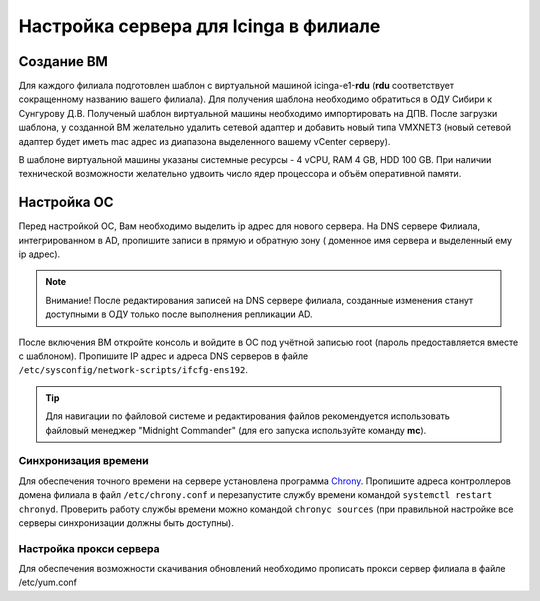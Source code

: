
Настройка сервера для Icinga в филиале
======================================

Создание ВМ
-----------

Для каждого филиала подготовлен шаблон с виртуальной машиной icinga-e1-**rdu** (**rdu** соответствует сокращенному названию вашего филиала). Для получения шаблона необходимо обратиться в ОДУ Сибири к Сунгурову Д.В.  Полученый шаблон виртуальной машины необходимо импортировать на ДПВ. После загрузки шаблона, у созданной ВМ желательно удалить сетевой адаптер и добавить новый типа VMXNET3 (новый сетевой адаптер будет иметь mac адрес из диапазона выделенного вашему vCenter серверу).

В шаблоне виртуальной машины указаны системные ресурсы - 4 vCPU, RAM 4 GB, HDD 100 GB. При наличии технической возможности желательно удвоить число ядер процессора и объём оперативной памяти.


Настройка ОС
------------

Перед настройкой ОС, Вам необходимо выделить ip адрес для нового сервера. На DNS сервере Филиала, интегрированном в AD, пропишите записи в прямую и обратную зону ( доменное имя сервера и выделенный ему ip адрес). 

.. note:: Внимание! После редактирования записей на DNS сервере филиала, созданные изменения станут доступными в ОДУ только после выполнения репликации AD.

После включения ВМ откройте консоль и войдите в ОС под учётной записью root (пароль предоставляется вместе с шаблоном). Пропишите IP адрес и адреса DNS серверов в файле ``/etc/sysconfig/network-scripts/ifcfg-ens192``.

.. tip:: Для навигации по файловой системе и редактирования файлов рекомендуется использовать файловый менеджер "Midnight Commander" (для его запуска используйте команду **mc**).

Синхронизация времени
^^^^^^^^^^^^^^^^^^^^^

Для обеспечения точного времени на сервере установлена программа `Chrony <https://chrony.tuxfamily.org/>`_. Пропишите адреса контроллеров домена филиала в файл  ``/etc/chrony.conf`` и перезапустите службу времени командой ``systemctl restart chronyd``. Проверить работу службы времени можно командой ``chronyc sources`` (при правильной настройке все серверы синхронизации должны быть доступны).

.. figure:: _static/chronyc-sources.png
   :scale: 50 %
   :align: center

Настройка прокси сервера
^^^^^^^^^^^^^^^^^^^^^^^^

Для обеспечения возможности скачивания обновлений необходимо прописать прокси сервер филиала в файле /etc/yum.conf
